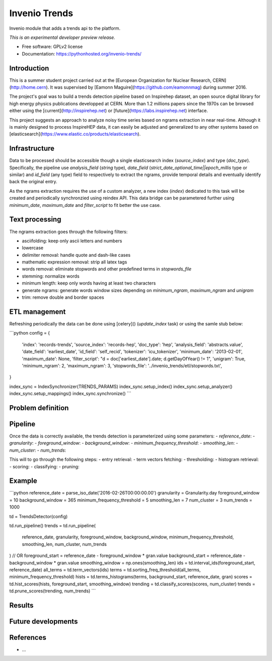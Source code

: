 ..
    This file is part of inspirehep.
    Copyright (C) 2016 CERN.

    inspirehep is free software; you can redistribute it
    and/or modify it under the terms of the GNU General Public License as
    published by the Free Software Foundation; either version 2 of the
    License, or (at your option) any later version.

    inspirehep is distributed in the hope that it will be
    useful, but WITHOUT ANY WARRANTY; without even the implied warranty of
    MERCHANTABILITY or FITNESS FOR A PARTICULAR PURPOSE.  See the GNU
    General Public License for more details.

    You should have received a copy of the GNU General Public License
    along with inspirehep; if not, write to the
    Free Software Foundation, Inc., 59 Temple Place, Suite 330, Boston,
    MA 02111-1307, USA.

    In applying this license, CERN does not
    waive the privileges and immunities granted to it by virtue of its status
    as an Intergovernmental Organization or submit itself to any jurisdiction.

================
 Invenio Trends
================

.. image:: https://img.shields.io/travis/inspirehep/invenio-trends.svg
        :target: https://travis-ci.org/inspirehep/invenio-trends

.. image:: https://img.shields.io/coveralls/inspirehep/invenio-trends.svg
        :target: https://coveralls.io/r/inspirehep/invenio-trends

.. image:: https://img.shields.io/github/tag/inspirehep/invenio-trends.svg
        :target: https://github.com/inspirehep/invenio-trends/releases

.. image:: https://img.shields.io/pypi/dm/invenio-trends.svg
        :target: https://pypi.python.org/pypi/invenio-trends

.. image:: https://img.shields.io/github/license/inspirehep/invenio-trends.svg
        :target: https://github.com/inspirehep/invenio-trends/blob/master/LICENSE
        
.. image:: https://badges.gitter.im/inspirehep/invenio-trends.svg
   :alt: Join the chat at https://gitter.im/inspirehep/invenio-trends
   :target: https://gitter.im/inspirehep/invenio-trends?utm_source=badge&utm_medium=badge&utm_campaign=pr-badge&utm_content=badge

Invenio module that adds a trends api to the platform.

*This is an experimental developer preview release.*

* Free software: GPLv2 license
* Documentation: https://pythonhosted.org/invenio-trends/

Introduction
------------

This is a summer student project carried out at the [European Organization for Nuclear Research, CERN](http://home.cern). It was supervised by [Eamonn Maguire](https://github.com/eamonnmag) during summer 2016.

The project's goal was to build a trends detection pipeline based on Inspirehep dataset, an open source digital library for high energy physics publications developped at CERN.  More than 1.2 millions papers since the 1970s can be browsed either using the [current](http://inspirehep.net) or [future](https://labs.inspirehep.net) interface.

This project suggests an approach to analyze noisy time series based on ngrams extraction in near real-time. Although it is mainly designed to process InspireHEP data, it can easily be adjusted and generalized to any other systems based on [elasticsearch](https://www.elastic.co/products/elasticsearch).

Infrastructure
--------------

Data to be processed should be accessible though a single elasticsearch index (`source_index`) and type (`doc_type`). Specifically, the pipeline use `analysis_field` (`string` type), `date_field` (`strict_date_optional_time||epoch_millis` type or similar) and `id_field` (any type) field to respectively to extract the ngrams, provide temporal details and eventually identify back the original entry. 

As the ngrams extraction requires the use of a custom analyzer, a new index (`index`) dedicated to this task will be created and periodically synchronzied using reindex API. This data bridge can be parametered further using `minimum_date`, `maximum_date` and `filter_script` to fit better the use case.

Text processing
---------------

The ngrams extraction goes through the following filters:

- asciifolding: keep only ascii letters and numbers
- lowercase
- delimiter removal: handle quote and dash-like cases
- mathematic expression removal: strip all latex tags
- words removal: eliminate stopwords and other predefined terms in `stopwords_file`
- stemming: normalize words
- minimum length: keep only words having at least two characters
- generate ngrams: generate words window sizes depending on `minimum_ngram`, `maximum_ngram` and `unigram`
- trim: remove double and border spaces

ETL management
--------------

Refreshing periodically the data can be done using [celery]() (`update_index` task) or using the samle stub below: 

```python
config = {
    'index': 'records-trends',
    'source_index': 'records-hep',
    'doc_type': 'hep',
    'analysis_field': 'abstracts.value',
    'date_field': 'earliest_date',
    'id_field': 'self_recid',
    'tokenizer': 'icu_tokenizer',
    'minimum_date': '2013-02-01',
    'maximum_date': None,
    'filter_script': "d = doc['earliest_date'].date; d.getDayOfYear() != 1",
    'unigram': True,
    'minimum_ngram': 2,
    'maximum_ngram': 3,
    'stopwords_file': '../invenio_trends/etl/stopwords.txt',
}

index_sync = IndexSynchronizer(TRENDS_PARAMS)
index_sync.setup_index()
index_sync.setup_analyzer()
index_sync.setup_mappings()
index_sync.synchronize()
```

Problem definition
------------------



Pipeline
--------

Once the data is correctly available, the trends detection is parameterized using some parameters:
- `reference_date`:
- `granularity`:
- `foreground_window`:
- `background_window`:
- `minimum_frequency_threshold`:
- `smoothing_len`:
- `num_cluster`:
- `num_trends`:

This will to go through the following steps:
- entry retrieval:
- term vectors fetching:
- thresholding:
- histogram retrieval:
- scoring:
- classifying:
- pruning:

Example
-------

```python
reference_date = parse_iso_date('2016-02-26T00:00:00.00')
granularity = Granularity.day
foreground_window = 10
background_window = 365
minimum_frequency_threshold = 5
smoothing_len = 7
num_cluster = 3
num_trends = 1000

td = TrendsDetector(config)

td.run_pipeline()
trends = td.run_pipeline(
    reference_date,
    granularity,
    foreground_window,
    background_window,
    minimum_frequency_threshold,
    smoothing_len,
    num_cluster,
    num_trends
)
// OR
foreground_start = reference_date - foreground_window * gran.value
background_start = reference_date - background_window * gran.value
smoothing_window = np.ones(smoothing_len)
ids = td.interval_ids(foreground_start, reference_date)
all_terms = td.term_vectors(ids)
terms = td.sorting_freq_threshold(all_terms, minimum_frequency_threshold)
hists = td.terms_histograms(terms, background_start, reference_date, gran)
scores = td.hist_scores(hists, foreground_start, smoothing_window)
trending = td.classify_scores(scores, num_cluster)
trends = td.prune_scores(trending, num_trends)
```

Results
-------



Future developments
-------------------


References
----------

- ...
